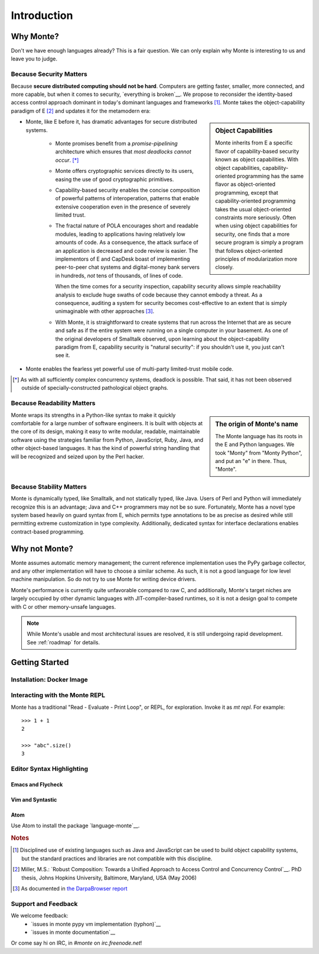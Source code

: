 Introduction
============

Why Monte?
----------

Don't we have enough languages already? This is a fair question.  We
can only explain why Monte is interesting to us and leave you to
judge.


Because Security Matters
~~~~~~~~~~~~~~~~~~~~~~~~

Because **secure distributed computing should not be hard**. Computers
are getting faster, smaller, more connected, and more capable, but
when it comes to security, `everything is broken`__. We propose to
reconsider the identity-based access control approach dominant in
today's dominant languages and frameworks [#]_. Monte takes the
object-capability paradigm of E [#]_ and updates it for the metamodern
era:

__ https://medium.com/message/everything-is-broken-81e5f33a24e1

.. sidebar:: Object Capabilities

   Monte inherits from E a specific flavor of capability-based security known
   as object capabilities. With object capabilities, capability-oriented
   programming has the same flavor as object-oriented programming, except that
   capability-oriented programming takes the usual object-oriented constraints
   more seriously. Often when using object capabilities for security, one
   finds that a more secure program is simply a program that follows
   object-oriented principles of modularization more closely.

- Monte, like E before it, has dramatic advantages for secure distributed
  systems.

   - Monte promises benefit from a *promise-pipelining* architecture which
     ensures that *most deadlocks cannot occur*. [*]_

   - Monte offers cryptographic services directly to its users, easing the use
     of good cryptographic primitives.

   - Capability-based security enables the concise composition of powerful
     patterns of interoperation, patterns that enable extensive cooperation
     even in the presence of severely limited trust.

   - The fractal nature of POLA encourages short and readable modules, leading
     to applications having relatively low amounts of code. As a consequence,
     the attack surface of an application is decreased and code review is
     easier. The implementors of E and CapDesk boast of implementing
     peer-to-peer chat systems and digital-money bank servers in hundreds,
     *not* tens of thousands, of lines of code.

     When the time comes for a security inspection, capability security allows
     simple reachability analysis to exclude huge swaths of code because they
     cannot embody a threat. As a consequence, auditing a system for security
     becomes cost-effective to an extent that is simply unimaginable with
     other approaches [#darpa]_.

   - With Monte, it is straightforward to create systems that run across the
     Internet that are as secure and safe as if the entire system were running
     on a single computer in your basement. As one of the original developers
     of Smalltalk observed, upon learning about the object-capability paradigm
     from E, capability security is "natural security": if you shouldn't use
     it, you just can't see it.

- Monte enables the fearless yet powerful use of multi-party
  limited-trust mobile code.

.. [*] As with all sufficiently complex concurrency systems, deadlock is
       possible. That said, it has not been observed outside of
       specially-constructed pathological object graphs.


Because Readability Matters
~~~~~~~~~~~~~~~~~~~~~~~~~~~

.. sidebar:: The origin of Monte's name

   The Monte language has its roots in the E and Python languages. We
   took "Monty" from "Monty Python", and put an "e" in there. Thus,
   "Monte".

Monte wraps its strengths in a Python-like syntax to make it quickly
comfortable for a large number of software engineers. It is built with objects
at the core of its design, making it easy to write modular, readable,
maintainable software using the strategies familiar from Python, JavaScript,
Ruby, Java, and other object-based languages. It has the kind of powerful
string handling that will be recognized and seized upon by the Perl
hacker.

Because Stability Matters
~~~~~~~~~~~~~~~~~~~~~~~~~

Monte is dynamically typed, like Smalltalk, and not statically typed, like
Java. Users of Perl and Python will immediately recognize this is an
advantage; Java and C++ programmers may not be so sure. Fortunately, Monte has
a novel type system based heavily on guard syntax from E, which permits type
annotations to be as precise as desired while still permitting extreme
customization in type complexity. Additionally, dedicated syntax for interface
declarations enables contract-based programming.

Why not Monte?
--------------

Monte assumes automatic memory management; the current reference
implementation uses the PyPy garbage collector, and any other implementation
will have to choose a similar scheme. As such, it is not a good language for
low level machine manipulation. So do not try to use Monte for writing device
drivers.

Monte's performance is currently quite unfavorable compared to raw C, and
additionally, Monte's target niches are largely occupied by other dynamic
languages with JIT-compiler-based runtimes, so it is not a design goal to
compete with C or other memory-unsafe languages.

.. note:: While Monte's usable and most architectural issues are resolved, it
          is still undergoing rapid development. See :ref:`roadmap` for
          details.


Getting Started
---------------

Installation: Docker Image
~~~~~~~~~~~~~~~~~~~~~~~~~~

.. todo:: docker image via nix. Meanwhile, see `Getting Started`__
          in the Monte wiki.

__ https://github.com/monte-language/monte/wiki/Getting-Started

Interacting with the Monte REPL
~~~~~~~~~~~~~~~~~~~~~~~~~~~~~~~

Monte has a traditional "Read - Evaluate - Print Loop", or REPL, for
exploration. Invoke it as `mt repl`. For example::

  >>> 1 + 1
  2

  >>> "abc".size()
  3


Editor Syntax Highlighting
~~~~~~~~~~~~~~~~~~~~~~~~~~

Emacs and Flycheck
++++++++++++++++++

.. todo:: ref monte-emacs repo

Vim and Syntastic
+++++++++++++++++

.. todo:: ref syntastic stuff

Atom
++++

Use Atom to install the package `language-monte`__.

__ https://atom.io/packages/language-monte


.. rubric:: Notes

.. [#] Disciplined use of existing languages such as Java and
       JavaScript can be used to build object capability systems, but
       the standard practices and libraries are not compatible with
       this discipline.

.. [#] Miller, M.S.: `Robust Composition: Towards a Unified Approach to
       Access Control and Concurrency Control`__. PhD thesis, Johns
       Hopkins University, Baltimore, Maryland, USA (May 2006)

.. [#darpa] As documented in `the DarpaBrowser report
            <http://www.combex.com/papers/darpa-report/index.html>`_

__ http://erights.org/talks/thesis/index.html

Support and Feedback
~~~~~~~~~~~~~~~~~~~~

We welcome feedback:
  - `issues in monte pypy vm implementation (typhon)`__
  - `issues in monte documentation`__

Or come say hi on IRC, in `#monte` on `irc.freenode.net`!

__ https://github.com/monte-language/monte/issues
__ https://github.com/monte-language/typhon/issues
